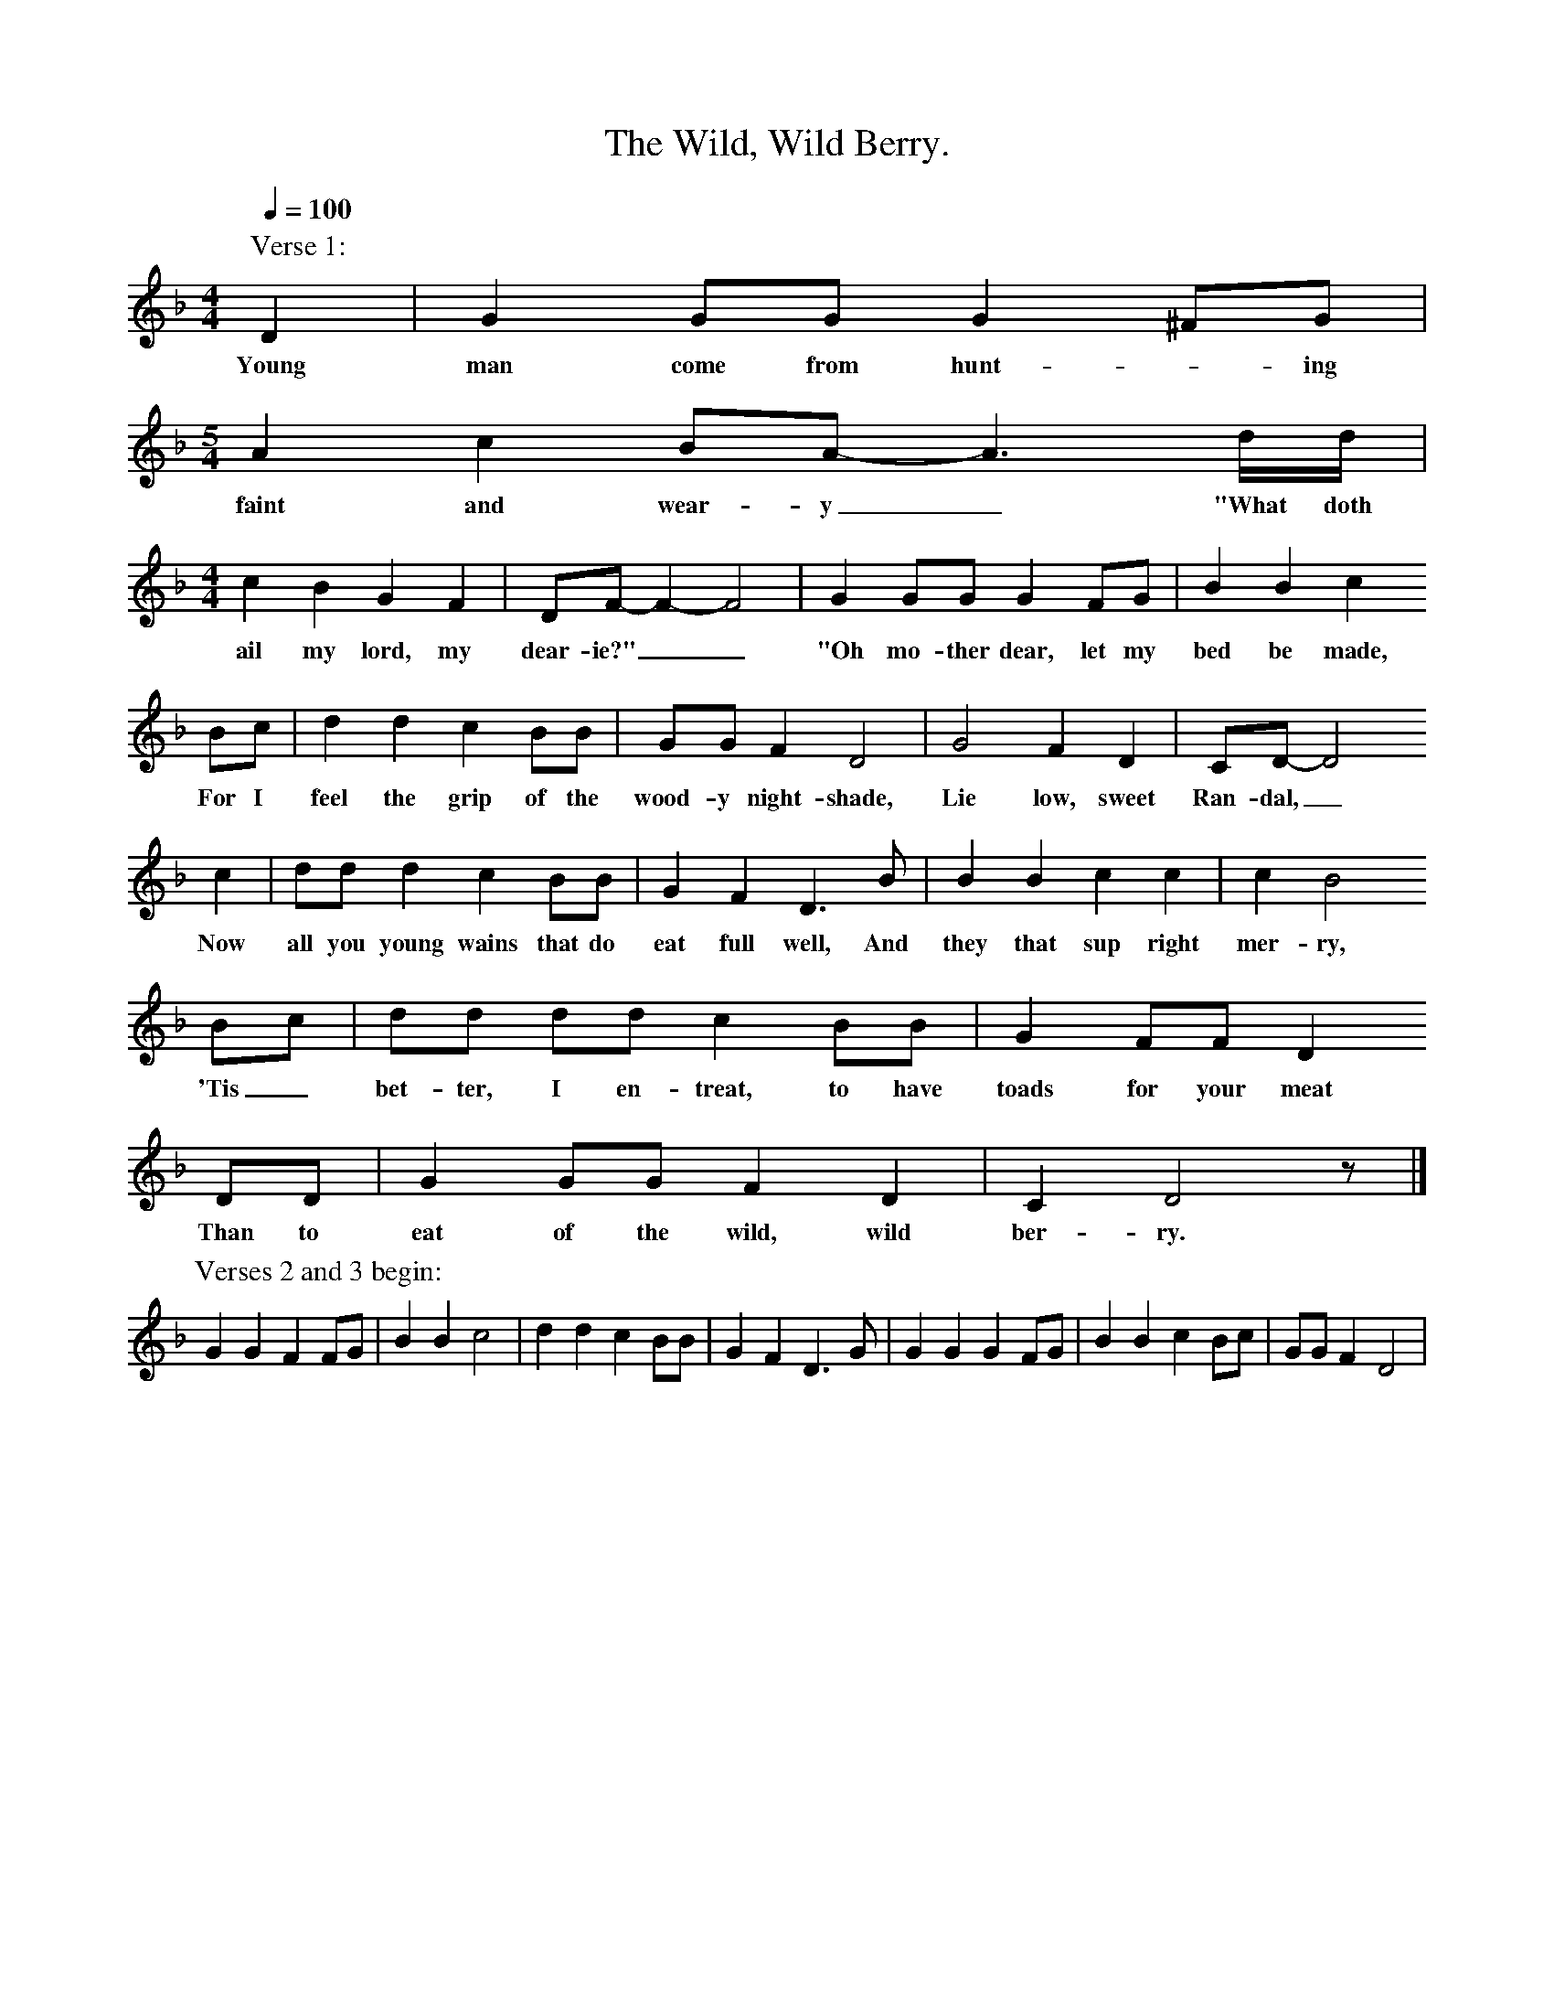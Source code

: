 X:1
T:The Wild, Wild Berry.
S:Ray Driscoll, Dulwich, 1993. Learned from Harry Civil in Shropshire.
Z:Noted by Gwilym Davies
B:English Dance and Song, vol.56 no.3, 1994.
F:http://www.folkinfo.org/songs
L:1/8
Q:1/4=100
M:4/4
K:Gdor
P:Verse 1:
D2|G2 GG G2 ^FG|
w:Young man come from hunt-*ing
M:5/4
A2 c2 BA- A3 d/d/|
w:faint and wear-y_ "What doth
M:4/4
c2 B2 G2 F2|DF- F2- F4|G2 GG G2 FG|B2 B2 c2 
w:ail my lord, my dear-ie?"__ "Oh mo-ther dear, let my bed be made,
Bc|d2 d2 c2 BB|GG F2 D4|G4 F2 D2|CD-D4
w:For I feel the grip of the wood-y night-shade, Lie low, sweet Ran-dal,_
c2|dd d2 c2 BB|G2 F2 D3 B|B2 B2 c2 c2|c2 B4
w:Now all you young wains that do eat full well, And they that sup right mer-ry,
Bc|dd dd c2 BB|G2 FF D2 
w:'Tis_ bet-ter, I en-treat, to have toads for your meat
DD|G2 GG F2 D2|C2 D4 z|]
w:Than to eat of the wild, wild ber-ry.
P:Verses 2 and 3 begin:
G2 G2 F2 FG|B2 B2 c4|d2 d2 c2 BB|G2 F2 D3 G|G2 G2 G2 FG|B2 B2 c2 Bc|GG F2 D4|